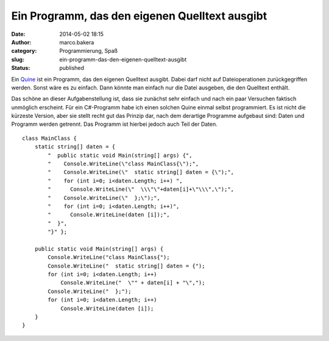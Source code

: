 Ein Programm, das den eigenen Quelltext ausgibt
###############################################
:date: 2014-05-02 18:15
:author: marco.bakera
:category: Programmierung, Spaß
:slug: ein-programm-das-den-eigenen-quelltext-ausgibt
:status: published

|icon_commandline|

Ein
`Quine <https://de.wikipedia.org/wiki/Quine_%28Computerprogramm%29>`__
ist ein Programm, das den eigenen Quelltext ausgibt. Dabei darf nicht
auf Dateioperationen zurückgegriffen werden. Sonst wäre es zu einfach.
Dann könnte man einfach nur die Datei ausgeben, die den Quelltext
enthält.

Das schöne an dieser Aufgabenstellung ist, dass sie zunächst sehr
einfach und nach ein paar Versuchen faktisch unmöglich erscheint. Für
ein C#-Programm habe ich einen solchen Quine einmal selbst programmiert.
Es ist nicht die kürzeste Version, aber sie stellt recht gut das Prinzip
dar, nach dem derartige Programme aufgebaut sind: Daten und Programm
werden getrennt. Das Programm ist hierbei jedoch auch Teil der Daten.

::

        class MainClass {
            static string[] daten = {
                "  public static void Main(string[] args) {",
                "    Console.WriteLine(\"class MainClass{\");",
                "    Console.WriteLine(\"  static string[] daten = {\");",
                "    for (int i=0; i<daten.Length; i++) ",
                "      Console.WriteLine(\"  \\\"\"+daten[i]+\"\\\",\");",
                "    Console.WriteLine(\"  };\");",
                "    for (int i=0; i<daten.Length; i++)",
                "      Console.WriteLine(daten [i]);",
                "  }",
                "}" };

            public static void Main(string[] args) {
                Console.WriteLine("class MainClass{");
                Console.WriteLine("  static string[] daten = {");
                for (int i=0; i<daten.Length; i++)
                    Console.WriteLine("  \"" + daten[i] + "\",");
                Console.WriteLine("  };");
                for (int i=0; i<daten.Length; i++)
                    Console.WriteLine(daten [i]);
            }
        }

.. |icon_commandline| image:: http://www.bakera.de/wp/wp-content/uploads/2014/05/icon_16654.png
   :class: alignnone size-full wp-image-988
   :width: 1200px
   :height: 1200px
   :target: http://www.bakera.de/wp/wp-content/uploads/2014/05/icon_16654.png
